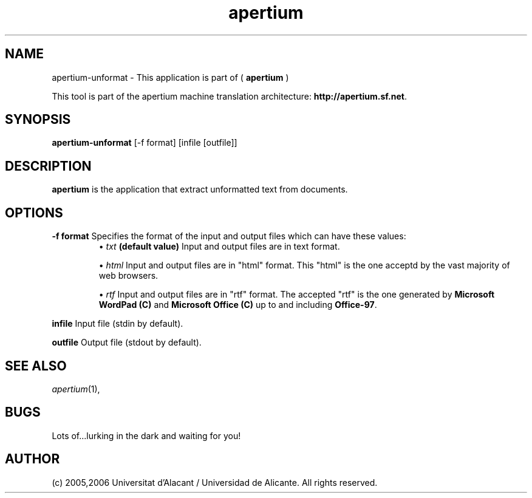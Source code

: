 .TH apertium 1 2006-03-08 "" ""
.SH NAME
apertium-unformat \- This application is part of (
.B apertium
)
.PP
This tool is part of the apertium machine translation
architecture: \fBhttp://apertium.sf.net\fR.
.SH SYNOPSIS
.B apertium-unformat
[-f format] [infile [outfile]]
.SH DESCRIPTION
.BR apertium 
is the application that extract unformatted text from documents.
.RE
.SH OPTIONS
.PP
.B -f format
Specifies the format of the input and output files which can have
these values:
.RS
\(bu \fItxt\fR \fB(default value)\fR Input and output files are in
text format.
.PP
\(bu \fIhtml\fR Input and output files are in "html" format. This
"html" is the one acceptd by the vast majority of web browsers.
.PP
\(bu \fIrtf\fR Input and output files are in "rtf" format. The
accepted "rtf" is the one generated by \fBMicrosoft WordPad (C)\fR and
\fBMicrosoft Office (C)\fR up to and including \fBOffice-97\fR.
.RE
.PP
.B infile
Input file (stdin by default).
.PP
.B outfile
Output file (stdout by default).
.PP
.SH SEE ALSO
.I apertium\fR(1),
.SH BUGS
Lots of...lurking in the dark and waiting for you!
.SH AUTHOR
(c) 2005,2006 Universitat d'Alacant / Universidad de Alicante. All rights
reserved.
